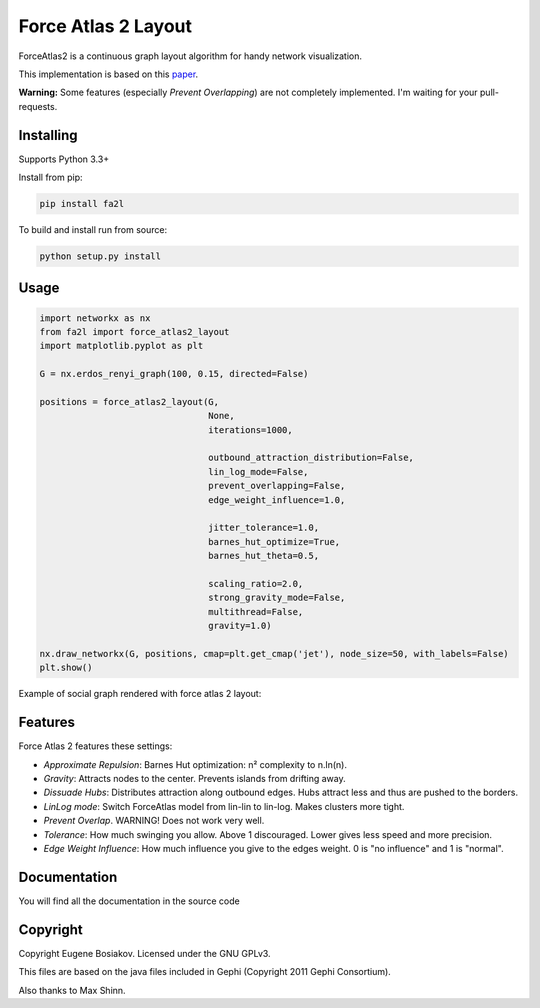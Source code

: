 Force Atlas 2 Layout
===========================

ForceAtlas2 is a continuous graph layout algorithm for handy network visualization.

This implementation is based on this `paper <http://journals.plos.org/plosone/article?id=10.1371/journal.pone.0098679>`_.

**Warning:** Some features (especially *Prevent Overlapping*) are not completely implemented. I'm waiting for your pull-requests.

Installing
----------

Supports Python 3.3+

Install from pip:

.. code-block:: bash

     pip install fa2l


To build and install run from source:

.. code-block:: bash

     python setup.py install

Usage
-----

.. code-block:: python

    import networkx as nx
    from fa2l import force_atlas2_layout
    import matplotlib.pyplot as plt

    G = nx.erdos_renyi_graph(100, 0.15, directed=False)

    positions = force_atlas2_layout(G,
                                    None,
                                    iterations=1000,

                                    outbound_attraction_distribution=False,
                                    lin_log_mode=False,
                                    prevent_overlapping=False,
                                    edge_weight_influence=1.0,

                                    jitter_tolerance=1.0,
                                    barnes_hut_optimize=True,
                                    barnes_hut_theta=0.5,

                                    scaling_ratio=2.0,
                                    strong_gravity_mode=False,
                                    multithread=False,
                                    gravity=1.0)

    nx.draw_networkx(G, positions, cmap=plt.get_cmap('jet'), node_size=50, with_labels=False)
    plt.show()

Example of social graph rendered with force atlas 2 layout:

.. image:: https://raw.githubusercontent.com/bosiakov/fa2l/master/_static/result.jpg

Features
--------

Force Atlas 2 features these settings:

- *Approximate Repulsion*: Barnes Hut optimization: n² complexity to n.ln(n).
- *Gravity*: Attracts nodes to the center. Prevents islands from drifting away.
- *Dissuade Hubs*: Distributes attraction along outbound edges. Hubs attract less and thus are pushed to the borders.
- *LinLog mode*: Switch ForceAtlas model from lin-lin to lin-log. Makes clusters more tight.
- *Prevent Overlap*. WARNING! Does not work very well.
- *Tolerance*: How much swinging you allow. Above 1 discouraged. Lower gives less speed and more precision.
- *Edge Weight Influence*: How much influence you give to the edges weight. 0 is "no influence" and 1 is "normal".

Documentation
-------------

You will find all the documentation in the source code

Copyright
---------

Copyright Eugene Bosiakov. Licensed under the GNU GPLv3.

This files are based on the java files included in Gephi (Copyright 2011 Gephi Consortium).

Also thanks to Max Shinn.